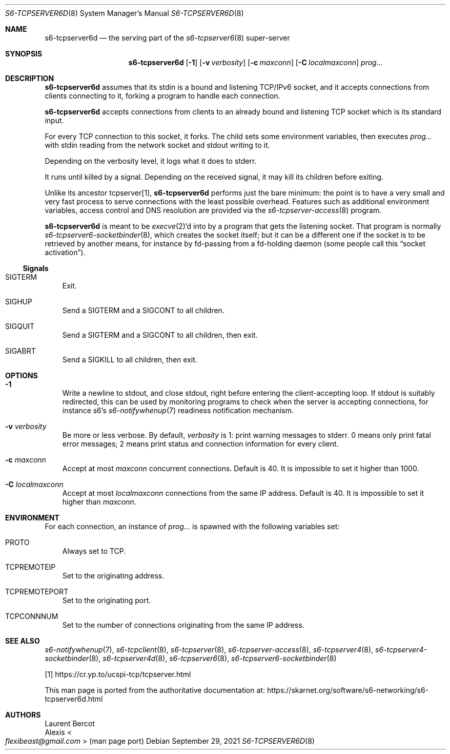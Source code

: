 .Dd September 29, 2021
.Dt S6-TCPSERVER6D 8
.Os
.Sh NAME
.Nm s6-tcpserver6d
.Nd the serving part of the
.Xr s6-tcpserver6 8
super-server
.Sh SYNOPSIS
.Nm
.Op Fl 1
.Op Fl v Ar verbosity
.Op Fl c Ar maxconn
.Op Fl C Ar localmaxconn
.Ar prog...
.Sh DESCRIPTION
.Nm
assumes that its stdin is a bound and listening TCP/IPv6 socket, and
it accepts connections from clients connecting to it, forking a
program to handle each connection.
.Pp
.Nm
accepts connections from clients to an already bound and listening TCP
socket which is its standard input.
.Pp
For every TCP connection to this socket, it forks.
The child sets some environment variables, then
executes
.Ar prog...
with stdin reading from the network socket and stdout writing to it.
.Pp
Depending on the verbosity level, it logs what it does to stderr.
.Pp
It runs until killed by a signal.
Depending on the received signal, it may kill its children before
exiting.
.Pp
Unlike its ancestor tcpserver[1],
.Nm
performs just the bare minimum: the point is to have a very small and
very fast process to serve connections with the least possible
overhead.
Features such as additional environment variables, access control and
DNS resolution are provided via the
.Xr s6-tcpserver-access 8
program.
.Pp
.Nm
is meant to be
.Xr execve 2 Ap
d into by a program that gets the listening socket.
That program is normally
.Xr s6-tcpserver6-socketbinder 8 ,
which creates the socket itself; but it can be a different one if the
socket is to be retrieved by another means, for instance by fd-passing
from a fd-holding daemon (some people call this
.Dq socket activation Ns
).
.Ss Signals
.Bl -tag -width x
.It Dv SIGTERM
Exit.
.It Dv SIGHUP
Send a
.Dv SIGTERM
and a
.Dv SIGCONT
to all children.
.It Dv SIGQUIT
Send a
.Dv SIGTERM
and a
.Dv SIGCONT
to all children, then exit.
.It Dv SIGABRT
Send a
.Dv SIGKILL
to all children, then exit.
.El
.Sh OPTIONS
.Bl -tag -width x
.It Fl 1
Write a newline to stdout, and close stdout, right before entering the
client-accepting loop.
If stdout is suitably redirected, this can be used by monitoring
programs to check when the server is accepting connections, for
instance s6's
.Xr s6-notifywhenup 7
readiness notification mechanism.
.It Fl v Ar verbosity
Be more or less verbose.
By default,
.Ar verbosity
is 1: print warning messages to stderr.
0 means only print fatal error messages; 2 means print status and
connection information for every client.
.It Fl c Ar maxconn
Accept at most
.Ar maxconn
concurrent connections.
Default is 40.
It is impossible to set it higher than 1000.
.It Fl C Ar localmaxconn
Accept at most
.Ar localmaxconn
connections from the same IP address.
Default is 40.
It is impossible to set it higher than
.Ar maxconn .
.El
.Sh ENVIRONMENT
For each connection, an instance of
.Ar prog...
is spawned with the following variables set:
.Bl -tag -width x
.It Ev PROTO
Always set to TCP.
.It Ev TCPREMOTEIP
Set to the originating address.
.It Ev TCPREMOTEPORT
Set to the originating port.
.It Ev TCPCONNNUM
Set to the number of connections originating from the same IP address.
.El
.Sh SEE ALSO
.Xr s6-notifywhenup 7 ,
.Xr s6-tcpclient 8 ,
.Xr s6-tcpserver 8 ,
.Xr s6-tcpserver-access 8 ,
.Xr s6-tcpserver4 8 ,
.Xr s6-tcpserver4-socketbinder 8 ,
.Xr s6-tcpserver4d 8 ,
.Xr s6-tcpserver6 8 ,
.Xr s6-tcpserver6-socketbinder 8
.Pp
[1]
.Lk https://cr.yp.to/ucspi-tcp/tcpserver.html
.Pp
This man page is ported from the authoritative documentation at:
.Lk https://skarnet.org/software/s6-networking/s6-tcpserver6d.html
.Sh AUTHORS
.An Laurent Bercot
.An Alexis Ao Mt flexibeast@gmail.com Ac (man page port)
